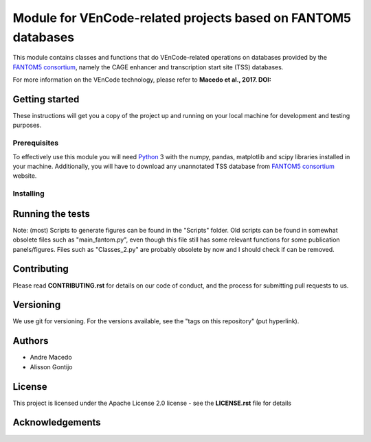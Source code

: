Module for VEnCode-related projects based on FANTOM5 databases
==============================================================

This module contains classes and functions that do VEnCode-related operations on databases provided by the `FANTOM5
consortium`_, namely the CAGE enhancer and transcription start site (TSS) databases.

For more information on the VEnCode technology, please refer to **Macedo et al., 2017. DOI:**

Getting started
---------------

These instructions will get you a copy of the project up and running on your local machine for development and testing
purposes.

Prerequisites
^^^^^^^^^^^^^

To effectively use this module you will need Python_ 3 with the numpy, pandas, matplotlib and scipy libraries installed
in your machine.
Additionally, you will have to download any unannotated TSS database from `FANTOM5 consortium`_ website.

Installing
^^^^^^^^^^

Running the tests
-----------------
Note: (most) Scripts to generate figures can be found in the "Scripts" folder. Old scripts can be found in somewhat obsolete files such as "main_fantom.py", even though this file still has some relevant functions for some publication panels/figures. Files such as "Classes_2.py" are probably obsolete by now and I should check if can be removed.

Contributing
------------

Please read **CONTRIBUTING.rst** for details on our code of conduct, and the process for submitting pull requests to us.

Versioning
----------

We use git for versioning. For the versions available, see the "tags on this repository" (put hyperlink).

Authors
-------

- Andre Macedo
- Alisson Gontijo

License
-------

This project is licensed under the Apache License 2.0 license - see the **LICENSE.rst** file for details

Acknowledgements
----------------

.. Starting hyperlink targets:

.. _FANTOM5 consortium: http://fantom.gsc.riken.jp/5/data/
.. _Python: https://www.python.org/
